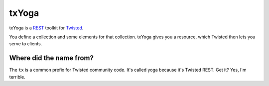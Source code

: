 ========
 txYoga
========

txYoga is a REST_ toolkit for Twisted_.

.. _REST: https://secure.wikimedia.org/wikipedia/en/wiki/Representational_State_Transfer
.. _Twisted: http://www.twistedmatrix.com/

You define a collection and some elements for that collection. txYoga gives
you a resource, which Twisted then lets you serve to clients.

Where did the name from?
========================

The ``tx`` is a common prefix for Twisted community code. It's called yoga
because it's Twisted REST. Get it? Yes, I'm terrible.
